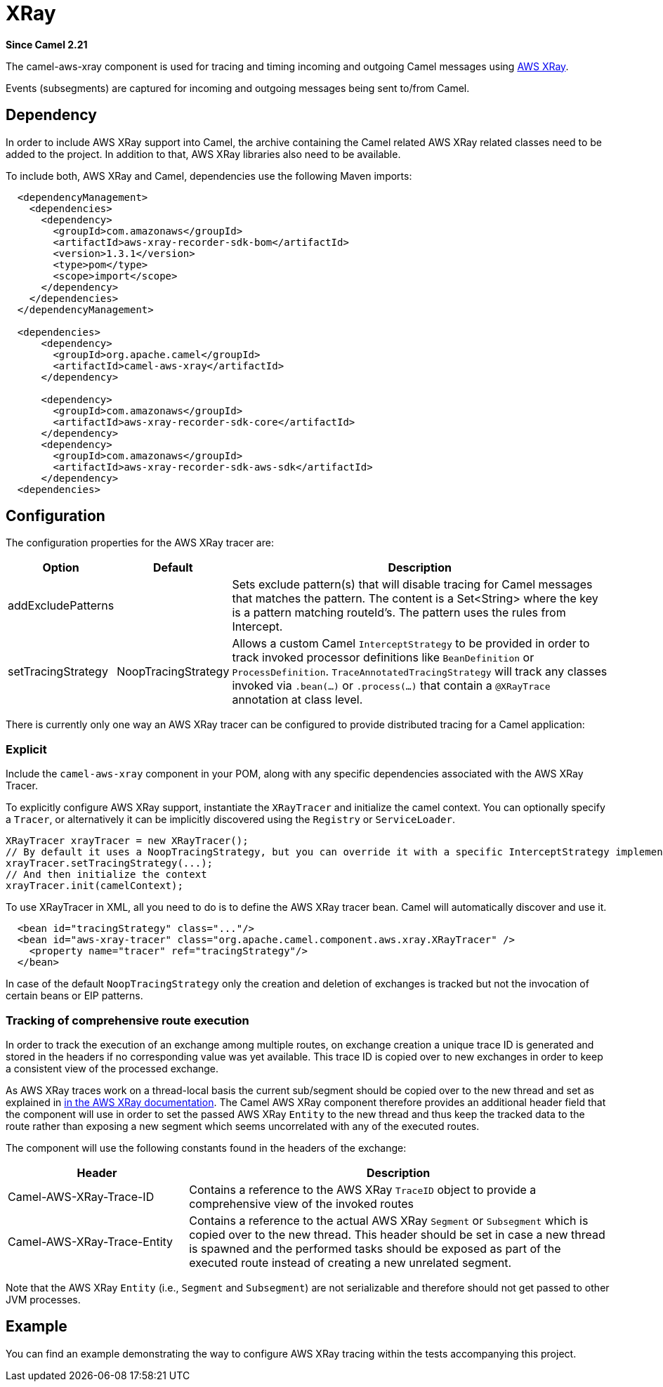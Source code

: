 [[aws-xray-component]]
= XRay Component
:docTitle: XRay
:artifactId: camel-aws-xray
:description: Distributed tracing using AWS XRay
:since: 2.21

*Since Camel {since}*

The camel-aws-xray component is used for tracing and timing incoming and outgoing Camel messages using https://aws.amazon.com/de/xray/[AWS XRay].

Events (subsegments) are captured for incoming and outgoing messages being sent to/from Camel.

== Dependency

In order to include AWS XRay support into Camel, the archive containing the Camel related AWS XRay related classes need to be added to the project. In addition to that, AWS XRay libraries also need to be available.

To include both, AWS XRay and Camel, dependencies use the following Maven imports:

[source,xml]
---------------------------------------------------------------------------------------------------------
  <dependencyManagement>
    <dependencies>
      <dependency>
        <groupId>com.amazonaws</groupId>
        <artifactId>aws-xray-recorder-sdk-bom</artifactId>
        <version>1.3.1</version>
        <type>pom</type>
        <scope>import</scope>
      </dependency>
    </dependencies>
  </dependencyManagement>

  <dependencies>
      <dependency>
        <groupId>org.apache.camel</groupId>
        <artifactId>camel-aws-xray</artifactId>
      </dependency>

      <dependency>
        <groupId>com.amazonaws</groupId>
        <artifactId>aws-xray-recorder-sdk-core</artifactId>
      </dependency>
      <dependency>
        <groupId>com.amazonaws</groupId>
        <artifactId>aws-xray-recorder-sdk-aws-sdk</artifactId>
      </dependency>
  <dependencies>
---------------------------------------------------------------------------------------------------------

== Configuration

The configuration properties for the AWS XRay tracer are:

[width="100%",cols="10%,10%,80%",options="header",]
|=======================================================================
|Option |Default |Description

|addExcludePatterns | &nbsp; | Sets exclude pattern(s) that will disable tracing for Camel
messages that matches the pattern. The content is a Set<String> where the key is a pattern matching routeId's. The pattern
uses the rules from Intercept.
|setTracingStrategy | NoopTracingStrategy | Allows a custom Camel `InterceptStrategy` to be provided in order to track invoked processor definitions like `BeanDefinition` or `ProcessDefinition`. `TraceAnnotatedTracingStrategy` will track any classes invoked via `.bean(...)` or `.process(...)` that contain a `@XRayTrace` annotation at class level.

|=======================================================================

There is currently only one way an AWS XRay tracer can be configured to provide distributed tracing for a Camel application:

=== Explicit

Include the `camel-aws-xray` component in your POM, along with any specific dependencies associated with the AWS XRay Tracer.

To explicitly configure AWS XRay support, instantiate the `XRayTracer` and initialize the camel
context. You can optionally specify a `Tracer`, or alternatively it can be implicitly discovered using the
`Registry` or `ServiceLoader`.

[source,java]
--------------------------------------------------------------------------------------------------
XRayTracer xrayTracer = new XRayTracer();
// By default it uses a NoopTracingStrategy, but you can override it with a specific InterceptStrategy implementation.
xrayTracer.setTracingStrategy(...);
// And then initialize the context
xrayTracer.init(camelContext);
--------------------------------------------------------------------------------------------------

To use XRayTracer in XML, all you need to do is to define the
AWS XRay tracer bean. Camel will automatically discover and use it.

[source,xml]
---------------------------------------------------------------------------------------------------------
  <bean id="tracingStrategy" class="..."/>
  <bean id="aws-xray-tracer" class="org.apache.camel.component.aws.xray.XRayTracer" />
    <property name="tracer" ref="tracingStrategy"/>
  </bean>
---------------------------------------------------------------------------------------------------------

In case of the default `NoopTracingStrategy` only the creation and deletion of exchanges is tracked but not the invocation of certain beans or EIP patterns.

=== Tracking of comprehensive route execution

In order to track the execution of an exchange among multiple routes, on exchange creation a unique trace ID is generated and stored in the headers if no corresponding value was yet available. This trace ID is copied over to new exchanges in order to keep a consistent view of the processed exchange.

As AWS XRay traces work on a thread-local basis the current sub/segment should be copied over to the new thread and set as explained in https://docs.aws.amazon.com/xray/latest/devguide/xray-sdk-java-multithreading.html[in the AWS XRay documentation]. The Camel AWS XRay component therefore provides an additional header field that the component will use in order to set the passed AWS XRay `Entity` to the new thread and thus keep the tracked data to the route rather than exposing a new segment which seems uncorrelated with any of the executed routes.

The component will use the following constants found in the headers of the exchange:

[width="100%",cols="30%,70%",options="header",]
|=======================================================================
|Header |Description

| Camel-AWS-XRay-Trace-ID | Contains a reference to the AWS XRay `TraceID` object to provide a comprehensive view of the invoked routes
| Camel-AWS-XRay-Trace-Entity | Contains a reference to the actual AWS XRay `Segment` or `Subsegment` which is copied over to the new thread. This header should be set in case a new thread is spawned and the performed tasks should be exposed as part of the executed route instead of creating a new unrelated segment.

|=======================================================================

Note that the AWS XRay `Entity` (i.e., `Segment` and `Subsegment`) are not serializable and therefore should not get passed to other JVM processes.

== Example

You can find an example demonstrating the way to configure AWS XRay tracing within the tests accompanying this project.
